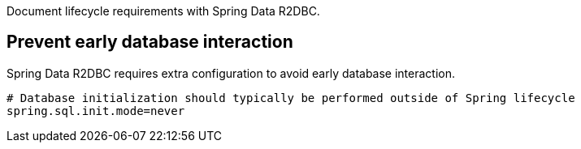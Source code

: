 Document lifecycle requirements with Spring Data R2DBC.

== Prevent early database interaction

Spring Data R2DBC requires extra configuration to avoid early database interaction.

```
# Database initialization should typically be performed outside of Spring lifecycle
spring.sql.init.mode=never
```
